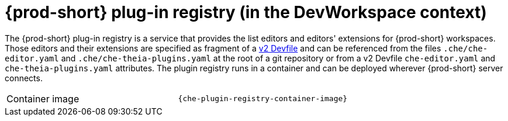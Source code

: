 // Module included in the following assemblies:
//
// {prod-id-short}-workspace-controller-with-dw

[id="{prod-id-short}-plug-in-registry-with-dw_{context}"]
= {prod-short} plug-in registry (in the DevWorkspace context)

The {prod-short} plug-in registry is a service that provides the list editors and editors' extensions for {prod-short} workspaces. Those editors and their extensions are specified as fragment of a https://docs.devfile.io/[v2 Devfile] and can be referenced from the files ``.che/che-editor.yaml`` and ``.che/che-theia-plugins.yaml`` at the root of a git repository or from a v2 Devfile ``che-editor.yaml`` and ``che-theia-plugins.yaml`` attributes. The plugin registry runs in a container and can be deployed wherever {prod-short} server connects.

[cols=2*]
|===
ifeval::["{project-context}" == "che"]
| Source code
| link:{url-plug-in-registry-repo}[{prod-short} plug-in registry]
endif::[]

| Container image
| `{che-plugin-registry-container-image}`
|===

ifeval::["{project-context}" == "che"]
.Additional resources

* xref:building-and-running-a-custom-registry-image.adoc[]
endif::[]
